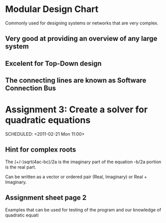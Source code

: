* Modular Design Chart
Commonly used for designing systems or networks that are very complex.
** Very good at providing an overview of any large system
** Excelent for Top-Down design
** The connecting lines are known as Software Connection Bus

* Assignment 3: Create a solver for quadratic equations
  DEADLINE: <2011-02-23 Wed 12:00>
  SCHEDULED: <2011-02-21 Mon 11:00>

** Hint for complex roots
   The (+/-)sqrt(4ac-bc)/2a is the imaginary part of the equation
   -b/2a portion is the real part.

   Can be written as a vector or ordered pair (Real, Imaginary) or Real + Imaginary.
** Assignment sheet page 2
   Examples that can be used for testing of the program and our knowledge of quadratic
   equati
